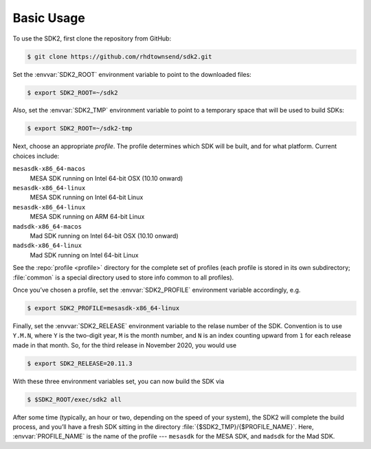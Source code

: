Basic Usage
===========

To use the SDK2, first clone the repository from GitHub:

.. code-block:: console

   $ git clone https://github.com/rhdtownsend/sdk2.git

Set the :envvar:`SDK2_ROOT` environment variable to point to the downloaded
files:

.. code-block:: console
		
   $ export SDK2_ROOT=~/sdk2

Also, set the :envvar:`SDK2_TMP` environment variable to point to a temporary
space that will be used to build SDKs:

.. code-block:: console
		
   $ export SDK2_ROOT=~/sdk2-tmp

Next, choose an appropriate *profile*. The profile determines which SDK
will be built, and for what platform. Current choices include:

``mesasdk-x86_64-macos``
  MESA SDK running on Intel 64-bit OSX (10.10 onward)

``mesasdk-x86_64-linux``
  MESA SDK running on Intel 64-bit Linux

``mesasdk-x86_64-linux``
  MESA SDK running on ARM 64-bit Linux

``madsdk-x86_64-macos``
  Mad SDK running on Intel 64-bit OSX (10.10 onward)

``madsdk-x86_64-linux``
  Mad SDK running on Intel 64-bit Linux

See the :repo:`profile <profile>` directory for the complete set of
profiles (each profile is stored in its own subdirectory; :file:`common`
is a special directory used to store info common to all profiles).

Once you’ve chosen a profile, set the :envvar:`SDK2_PROFILE` environment
variable accordingly, e.g.

.. code-block:: console

   $ export SDK2_PROFILE=mesasdk-x86_64-linux

Finally, set the :envvar:`SDK2_RELEASE` environment variable to the
relase number of the SDK. Convention is to use ``Y.M.N``, where
``Y`` is the two-digit year, ``M`` is the month number, and ``N``
is an index counting upward from ``1`` for each release made
in that month. So, for the third release in November 2020, you would use

.. code-block:: console

   $ export SDK2_RELEASE=20.11.3

With these three environment variables set, you can now build the SDK
via

.. code-block:: console

   $ $SDK2_ROOT/exec/sdk2 all

After some time (typically, an hour or two, depending on the speed of
your system), the SDK2 will complete the build process, and you’ll
have a fresh SDK sitting in the directory
:file:`{$SDK2_TMP}/{$PROFILE_NAME}`. Here, :envvar:`PROFILE_NAME` is
the name of the profile --- ``mesasdk`` for the MESA SDK, and
``madsdk`` for the Mad SDK.
